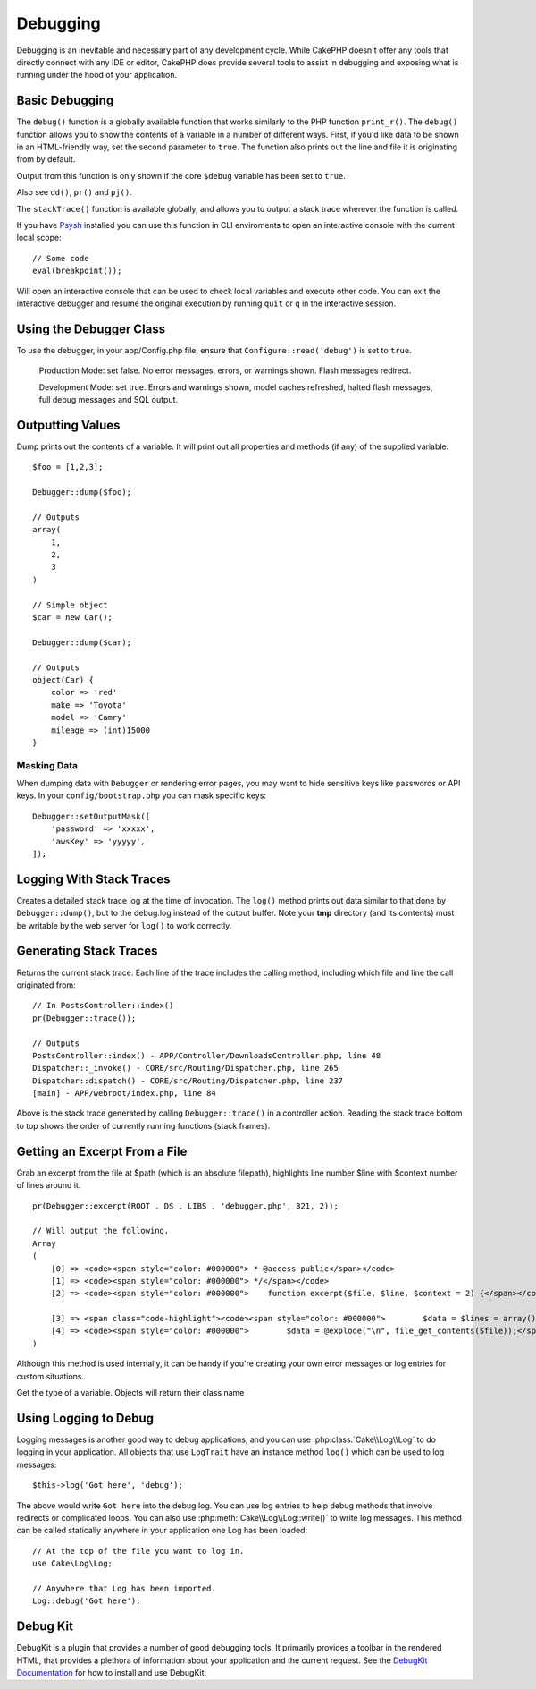 Debugging
#########

Debugging is an inevitable and necessary part of any development
cycle. While CakePHP doesn't offer any tools that directly connect
with any IDE or editor, CakePHP does provide several tools to
assist in debugging and exposing what is running under the hood of
your application.

Basic Debugging
===============

.. php:function:: debug(mixed $var, boolean $showHtml = null, $showFrom = true)
    :noindex:

The ``debug()`` function is a globally available function that works
similarly to the PHP function ``print_r()``. The ``debug()`` function
allows you to show the contents of a variable in a number of
different ways. First, if you'd like data to be shown in an
HTML-friendly way, set the second parameter to ``true``. The function
also prints out the line and file it is originating from by
default.

Output from this function is only shown if the core ``$debug`` variable
has been set to ``true``.

Also see ``dd()``, ``pr()`` and ``pj()``.

.. php:function:: stackTrace()

The ``stackTrace()`` function is available globally, and allows you to output
a stack trace wherever the function is called.

.. php:function:: breakpoint()

If you have `Psysh <http://psysh.org/>`_ installed you can use this
function in CLI enviroments to open an interactive console with the current
local scope::

    // Some code
    eval(breakpoint());

Will open an interactive console that can be used to check local variables
and execute other code. You can exit the interactive debugger and resume the
original execution by running ``quit`` or ``q`` in the interactive session.

Using the Debugger Class
========================

.. php:namespace:: Cake\Error

.. php:class:: Debugger

To use the debugger, in your app/Config.php file, ensure that ``Configure::read('debug')`` is set to ``true``.

    Production Mode: set false. No error messages, errors, or warnings shown. Flash messages redirect.

    Development Mode: set true. Errors and warnings shown, model caches refreshed, halted flash messages, full debug messages and SQL output.


Outputting Values
=================

.. php:staticmethod:: dump($var, $depth = 3)

Dump prints out the contents of a variable. It will print out all
properties and methods (if any) of the supplied variable::

    $foo = [1,2,3];

    Debugger::dump($foo);

    // Outputs
    array(
        1,
        2,
        3
    )

    // Simple object
    $car = new Car();

    Debugger::dump($car);

    // Outputs
    object(Car) {
        color => 'red'
        make => 'Toyota'
        model => 'Camry'
        mileage => (int)15000
    }

Masking Data
------------

When dumping data with ``Debugger`` or rendering error pages, you may want to
hide sensitive keys like passwords or API keys. In your ``config/bootstrap.php``
you can mask specific keys::

    Debugger::setOutputMask([
        'password' => 'xxxxx',
        'awsKey' => 'yyyyy',
    ]);

Logging With Stack Traces
=========================

.. php:staticmethod:: log($var, $level = 7, $depth = 3)

Creates a detailed stack trace log at the time of invocation. The
``log()`` method prints out data similar to that done by
``Debugger::dump()``, but to the debug.log instead of the output
buffer. Note your **tmp** directory (and its contents) must be
writable by the web server for ``log()`` to work correctly.

Generating Stack Traces
=======================

.. php:staticmethod:: trace($options)

Returns the current stack trace. Each line of the trace includes
the calling method, including which file and line the call
originated from::

    // In PostsController::index()
    pr(Debugger::trace());

    // Outputs
    PostsController::index() - APP/Controller/DownloadsController.php, line 48
    Dispatcher::_invoke() - CORE/src/Routing/Dispatcher.php, line 265
    Dispatcher::dispatch() - CORE/src/Routing/Dispatcher.php, line 237
    [main] - APP/webroot/index.php, line 84

Above is the stack trace generated by calling ``Debugger::trace()`` in
a controller action. Reading the stack trace bottom to top shows
the order of currently running functions (stack frames).

Getting an Excerpt From a File
==============================

.. php:staticmethod:: excerpt($file, $line, $context)

Grab an excerpt from the file at $path (which is an absolute
filepath), highlights line number $line with $context number of
lines around it. ::

    pr(Debugger::excerpt(ROOT . DS . LIBS . 'debugger.php', 321, 2));

    // Will output the following.
    Array
    (
        [0] => <code><span style="color: #000000"> * @access public</span></code>
        [1] => <code><span style="color: #000000"> */</span></code>
        [2] => <code><span style="color: #000000">    function excerpt($file, $line, $context = 2) {</span></code>

        [3] => <span class="code-highlight"><code><span style="color: #000000">        $data = $lines = array();</span></code></span>
        [4] => <code><span style="color: #000000">        $data = @explode("\n", file_get_contents($file));</span></code>
    )

Although this method is used internally, it can be handy if you're
creating your own error messages or log entries for custom
situations.

.. php:staticmethod:: Debugger::getType($var)

Get the type of a variable. Objects will return their class name

Using Logging to Debug
======================

Logging messages is another good way to debug applications, and you can use
:php:class:`Cake\\Log\\Log` to do logging in your application. All objects that
use ``LogTrait`` have an instance method ``log()`` which can be used
to log messages::

    $this->log('Got here', 'debug');

The above would write ``Got here`` into the debug log. You can use log entries
to help debug methods that involve redirects or complicated loops. You can also
use :php:meth:`Cake\\Log\\Log::write()` to write log messages. This method can be called
statically anywhere in your application one Log has been loaded::

    // At the top of the file you want to log in.
    use Cake\Log\Log;

    // Anywhere that Log has been imported.
    Log::debug('Got here');

Debug Kit
=========

DebugKit is a plugin that provides a number of good debugging tools. It
primarily provides a toolbar in the rendered HTML, that provides a plethora of
information about your application and the current request. See the `DebugKit
Documentation <https://book.cakephp.org/debugkit/>`__ for how to install and use
DebugKit.

.. meta::
    :title lang=en: Debugging
    :description lang=en: Debugging CakePHP with the Debugger class, logging, basic debugging and using the DebugKit plugin.
    :keywords lang=en: code excerpt,stack trace,default output,error link,default error,web requests,error report,debugger,arrays,different ways,excerpt from,cakephp,ide,options
